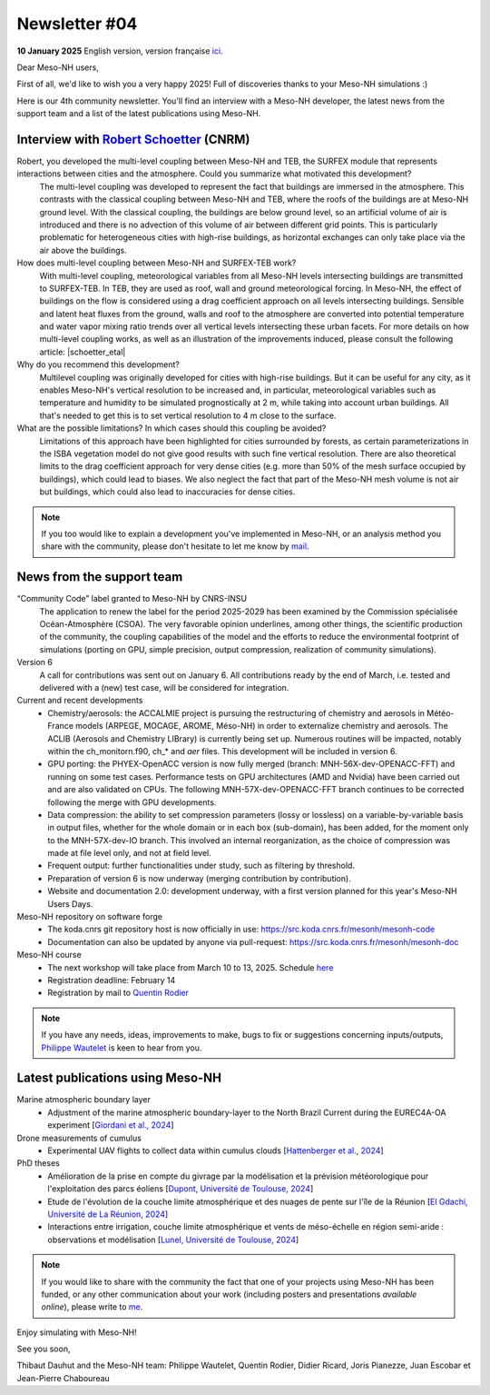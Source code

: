 Newsletter  #04
================================================

**10 January 2025** English version, version française `ici <newsletter_04.html>`_.


Dear Meso-NH users,

First of all, we'd like to wish you a very happy 2025! Full of discoveries thanks to your Meso-NH simulations :)

Here is our 4th community newsletter. You'll find an interview with a Meso-NH developer, the latest news from the support team and a list of the latest publications using Meso-NH.

Interview with `Robert Schoetter <mailto:robert.schoetter@meteo.fr>`_ (CNRM)
************************************************************************************

.. image:: photo_rs.jpg
  :width: 200

Robert, you developed the multi-level coupling between Meso-NH and TEB, the SURFEX module that represents interactions between cities and the atmosphere. Could you summarize what motivated this development?
  The multi-level coupling was developed to represent the fact that buildings are immersed in the atmosphere. This contrasts with the classical coupling between Meso-NH and TEB, where the roofs of the buildings are at Meso-NH ground level. With the classical coupling, the buildings are below ground level, so an artificial volume of air is introduced and there is no advection of this volume of air between different grid points. This is particularly problematic for heterogeneous cities with high-rise buildings, as horizontal exchanges can only take place via the air above the buildings.

How does multi-level coupling between Meso-NH and SURFEX-TEB work?
  With multi-level coupling, meteorological variables from all Meso-NH levels intersecting buildings are transmitted to SURFEX-TEB. In TEB, they are used as roof, wall and ground meteorological forcing. In Meso-NH, the effect of buildings on the flow is considered using a drag coefficient approach on all levels intersecting buildings. Sensible and latent heat fluxes from the ground, walls and roof to the atmosphere are converted into potential temperature and water vapor mixing ratio trends over all vertical levels intersecting these urban facets. For more details on how multi-level coupling works, as well as an illustration of the improvements induced, please consult the following article: |schoetter_etal|

Why do you recommend this development? 
  Multilevel coupling was originally developed for cities with high-rise buildings. But it can be useful for any city, as it enables Meso-NH's vertical resolution to be increased and, in particular, meteorological variables such as temperature and humidity to be simulated prognostically at 2 m, while taking into account urban buildings. All that's needed to get this is to set vertical resolution to 4 m close to the surface.

What are the possible limitations? In which cases should this coupling be avoided?
  Limitations of this approach have been highlighted for cities surrounded by forests, as certain parameterizations in the ISBA vegetation model do not give good results with such fine vertical resolution. There are also theoretical limits to the drag coefficient approach for very dense cities (e.g. more than 50% of the mesh surface occupied by buildings), which could lead to biases. We also neglect the fact that part of the Meso-NH mesh volume is not air but buildings, which could also lead to inaccuracies for dense cities.

.. |schoetter_etal| raw:: html

   <a href="https://gmd.copernicus.org/articles/13/5609/2020/" target="_blank">Schoetter et al. (2020)</a>

.. note::

   If you too would like to explain a development you've implemented in Meso-NH, or an analysis method you share with the community, please don't hesitate to let me know by `mail <mailto:thibaut.dauhut@univ-tlse3.fr>`_.



News from the support team
************************************

“Community Code” label granted to Meso-NH by CNRS-INSU
  The application to renew the label for the period 2025-2029 has been examined by the Commission spécialisée Océan-Atmosphère (CSOA). The very favorable opinion underlines, among other things, the scientific production of the community, the coupling capabilities of the model and the efforts to reduce the environmental footprint of simulations (porting on GPU, simple precision, output compression, realization of community simulations).

Version 6
  A call for contributions was sent out on January 6. All contributions ready by the end of March, i.e. tested and delivered with a (new) test case, will be considered for integration.

Current and recent developments
  - Chemistry/aerosols: the ACCALMIE project is pursuing the restructuring of chemistry and aerosols in Météo-France models (ARPEGE, MOCAGE, AROME, Méso-NH) in order to externalize chemistry and aerosols. The ACLIB (Aerosols and Chemistry LIBrary) is currently being set up. Numerous routines will be impacted, notably within the ch_monitorn.f90, ch_* and *aer* files. This development will be included in version 6.
  - GPU porting: the PHYEX-OpenACC version is now fully merged (branch: MNH-56X-dev-OPENACC-FFT) and running on some test cases. Performance tests on GPU architectures (AMD and Nvidia) have been carried out and are also validated on CPUs. The following MNH-57X-dev-OPENACC-FFT branch continues to be corrected following the merge with GPU developments.
  - Data compression: the ability to set compression parameters (lossy or lossless) on a variable-by-variable basis in output files, whether for the whole domain or in each box (sub-domain), has been added, for the moment only to the MNH-57X-dev-IO branch. This involved an internal reorganization, as the choice of compression was made at file level only, and not at field level.
  - Frequent output: further functionalities under study, such as filtering by threshold.
  - Preparation of version 6 is now underway (merging contribution by contribution).
  - Website and documentation 2.0: development underway, with a first version planned for this year's Meso-NH Users Days.

Meso-NH repository on software forge 
  - The koda.cnrs git repository host is now officially in use: https://src.koda.cnrs.fr/mesonh/mesonh-code
  - Documentation can also be updated by anyone via pull-request: https://src.koda.cnrs.fr/mesonh/mesonh-doc

Meso-NH course
  - The next workshop will take place from March 10 to 13, 2025. Schedule `here <http://mesonh.aero.obs-mip.fr/mesonh57/MesonhTutorial>`_
  - Registration deadline: February 14
  - Registration by mail to `Quentin Rodier <mailto:quentin.rodier@meteo.fr>`_

.. note::
  If you have any needs, ideas, improvements to make, bugs to fix or suggestions concerning inputs/outputs, `Philippe Wautelet <mailto:philippe.wautelet@cnrs.fr>`_ is keen to hear from you.


Latest publications using Meso-NH
****************************************************************************************

Marine atmospheric boundary layer
  - Adjustment of the marine atmospheric boundary-layer to the North Brazil Current during the EUREC4A-OA experiment [`Giordani et al., 2024 <https://doi.org/10.1016/j.dynatmoce.2024.101500>`_]

Drone measurements of cumulus
  - Experimental UAV flights to collect data within cumulus clouds [`Hattenberger et al., 2024 <https://doi.org/10.1109/TFR.2024.3478216>`_]

PhD theses
  - Amélioration de la prise en compte du givrage par la modélisation et la prévision météorologique pour l'exploitation des parcs éoliens [`Dupont, Université de Toulouse, 2024 <https://theses.fr/s305624>`_]
  - Etude de l'évolution de la couche limite atmosphérique et des nuages de pente sur l'île de la Réunion [`El Gdachi, Université de La Réunion, 2024 <https://theses.fr/s311244>`_]
  - Interactions entre irrigation, couche limite atmosphérique et vents de méso-échelle en région semi-aride : observations et modélisation [`Lunel, Université de Toulouse, 2024 <https://theses.fr/s304370>`_]

.. note::

   If you would like to share with the community the fact that one of your projects using Meso-NH has been funded, or any other communication about your work (including posters and presentations *available online*), please write to `me <mailto:thibaut.dauhut@univ-tlse3.fr>`_.

Enjoy simulating with Meso-NH!

See you soon,

Thibaut Dauhut and the Meso-NH team: Philippe Wautelet, Quentin Rodier, Didier Ricard, Joris Pianezze, Juan Escobar et Jean-Pierre Chaboureau
